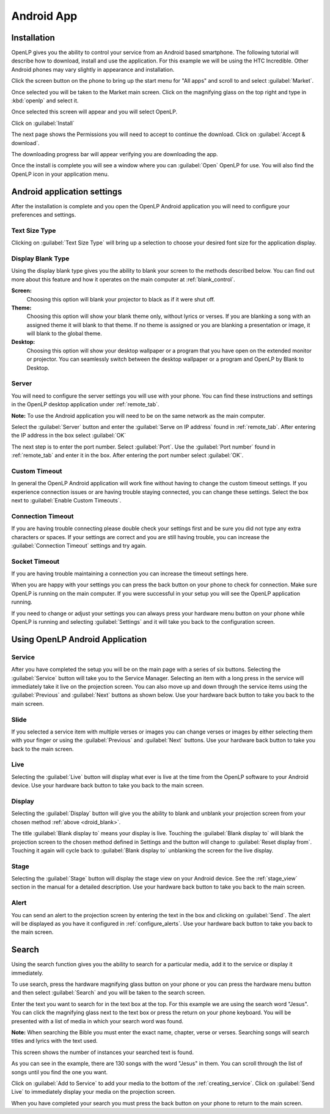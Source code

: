 .. _android:

Android App
===========

Installation
------------

OpenLP gives you the ability to control your service from an Android based 
smartphone. The following tutorial will describe how to download, install and 
use the application. For this example we will be using the HTC Incredible. Other 
Android phones may vary slightly in appearance and installation.

Click the screen button on the phone to bring up the start menu for "All apps" 
and scroll to and select :guilabel:`Market`. 

.. image:: pics/droid_all_apps.png

Once selected you will be taken to the Market main screen. Click on the 
magnifying glass on the top right and type in :kbd:`openlp` and select it.

.. image:: pics/droid_find.png

Once selected this screen will appear and you will select OpenLP.

.. image:: pics/droid_free.png

Click on :guilabel:`Install`

.. image:: pics/droid_install.png

The next page shows the Permissions you will need to accept to continue the 
download. Click on :guilabel:`Accept & download`.

.. image:: pics/droid_accept.png

The downloading progress bar will appear verifying you are downloading the app.

.. image:: pics/droid_downloading.png

Once the install is complete you will see a window where you can :guilabel:`Open`
OpenLP for use. You will also find the OpenLP icon in your application menu.

.. image:: pics/droid_open.png

Android application settings
----------------------------

After the installation is complete and you open the OpenLP Android application 
you will need to configure your preferences and settings. 

.. image:: pics/droid_configure.png

Text Size Type
^^^^^^^^^^^^^^

Clicking on :guilabel:`Text Size Type` will bring up a selection to choose your 
desired font size for the application display.

.. image:: pics/droid_text.png

.. _droid_blank:

Display Blank Type
^^^^^^^^^^^^^^^^^^

Using the display blank type gives you the ability to blank your screen to the 
methods described below. You can find out more about this feature and how it 
operates on the main computer at :ref:`blank_control`.

**Screen:**
    Choosing this option will blank your projector to black as if it were shut 
    off.

**Theme:**
    Choosing this option will show your blank theme only, without lyrics or 
    verses. If you are blanking a song with an assigned theme it will blank to 
    that theme. If no theme is assigned or you are blanking a presentation or 
    image, it will blank to the global theme.

**Desktop:**
    Choosing this option will show your desktop wallpaper or a program that you 
    have open on the extended monitor or projector. You can seamlessly switch 
    between the desktop wallpaper or a program and OpenLP by Blank to Desktop.

.. image:: pics/droid_blank_type.png

Server
^^^^^^

You will need to configure the server settings you will use with your phone.  
You can find these instructions and settings in the OpenLP desktop application 
under :ref:`remote_tab`.

**Note:** To use the Android application you will need to be on the same 
network as the main computer.

Select the :guilabel:`Server` button and enter the :guilabel:`Serve on IP address`
found in :ref:`remote_tab`. After entering the IP address in the box select 
:guilabel:`OK`

.. image:: pics/droid_server.png

The next step is to enter the port number. Select :guilabel:`Port`. Use the 
:guilabel:`Port number` found in :ref:`remote_tab` and enter it in the box. 
After entering the port number select :guilabel:`OK`.

.. image:: pics/droid_port.png

Custom Timeout
^^^^^^^^^^^^^^

In general the OpenLP Android application will work fine without having to 
change the custom timeout settings. If you experience connection issues or are 
having trouble staying connected, you can change these settings. Select the box
next to :guilabel:`Enable Custom Timeouts`.

.. image:: pics/droid_connection.png

Connection Timeout
^^^^^^^^^^^^^^^^^^

If you are having trouble connecting please double check your settings first and 
be sure you did not type any extra characters or spaces. If your settings are 
correct and you are still having trouble, you can increase the 
:guilabel:`Connection Timeout` settings and try again.

.. image:: pics/droid_connection_timeout.png

Socket Timeout
^^^^^^^^^^^^^^

If you are having trouble maintaining a connection you can increase the timeout 
settings here.

.. image:: pics/droid_socket_timeout.png

When you are happy with your settings you can press the back button on your 
phone to check for connection. Make sure OpenLP is running on the main computer. 
If you were successful in your setup you will see the OpenLP application running.

If you need to change or adjust your settings you can always press your hardware 
menu button on your phone while OpenLP is running and selecting 
:guilabel:`Settings` and it will take you back to the configuration screen.

Using OpenLP Android Application
--------------------------------

.. image:: pics/droid_settings_return1.png

Service
^^^^^^^

After you have completed the setup you will be on the main page with a series of
six buttons. Selecting the :guilabel:`Service` button will take you to the 
Service Manager. Selecting an item with a long press in the service will 
immediately take it live on the projection screen. You can also move up and down 
through the service items using the :guilabel:`Previous` and :guilabel:`Next` 
buttons as shown below. Use your hardware back button to take you back to the 
main screen.

.. image:: pics/droid_service.png

Slide
^^^^^

If you selected a service item with multiple verses or images you can change 
verses or images by either selecting them with your finger or using the 
:guilabel:`Previous` and :guilabel:`Next` buttons. Use your hardware back button 
to take you back to the main screen.

.. image:: pics/droid_slide.png

Live
^^^^

Selecting the :guilabel:`Live` button will display what ever is live at the time 
from the OpenLP software to your Android device. Use your hardware back button 
to take you back to the main screen.

Display
^^^^^^^

Selecting the :guilabel:`Display` button will give you the ability to blank and 
unblank your projection screen from your chosen method :ref:`above <droid_blank>`.

.. image:: pics/droid_blank_button.png

The title :guilabel:`Blank display to` means your display is live. Touching the 
:guilabel:`Blank display to` will blank the projection screen to the chosen 
method defined in Settings and the button will change to 
:guilabel:`Reset display from`. Touching it again will cycle back to 
:guilabel:`Blank display to` unblanking the screen for the live display.

Stage
^^^^^

Selecting the :guilabel:`Stage` button will display the stage view on your 
Android device. See the :ref:`stage_view` section in the manual for a detailed 
description. Use your hardware back button to take you back to the main screen.

.. image:: pics/droid_stage.png

Alert
^^^^^

You can send an alert to the projection screen by entering the text in the box 
and clicking on :guilabel:`Send`. The alert will be displayed as you have 
it configured in :ref:`configure_alerts`. Use your hardware back button to take 
you back to the main screen.

.. image:: pics/droid_alert.png

Search
------

Using the search function gives you the ability to search for a particular media, 
add it to the service or display it immediately.

To use search, press the hardware magnifying glass button on your phone or you 
can press the hardware menu button and then select :guilabel:`Search` and you 
will be taken to the search screen.

.. image:: pics/droid_search_all1.png

Enter the text you want to search for in the text box at the top. For this 
example we are using the search word "Jesus". You can click the magnifying glass 
next to the text box or press the return on your phone keyboard. You will be 
presented with a list of media in which your search word was found. 

**Note:** When searching the Bible you must enter the exact name, chapter, 
verse or verses. Searching songs will search titles and lyrics with the text 
used.

This screen shows the number of instances your searched text is found. 

.. image:: pics/droid_found1.png

As you can see in the example, there are 130 songs with the word "Jesus" in them. 
You can scroll through the list of songs until you find the one you want.

.. image:: pics/droid_found_select1.png

Click on :guilabel:`Add to Service` to add your media to the bottom of the 
:ref:`creating_service`. Click on :guilabel:`Send Live` to immediately display 
your media on the projection screen.

.. image:: pics/droid_found_add1.png

When you have completed your search you must press the back button on your phone 
to return to the main screen.
